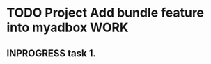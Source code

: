 * TODO Project Add bundle feature into myadbox                         :WORK:
** INPROGRESS task 1.
